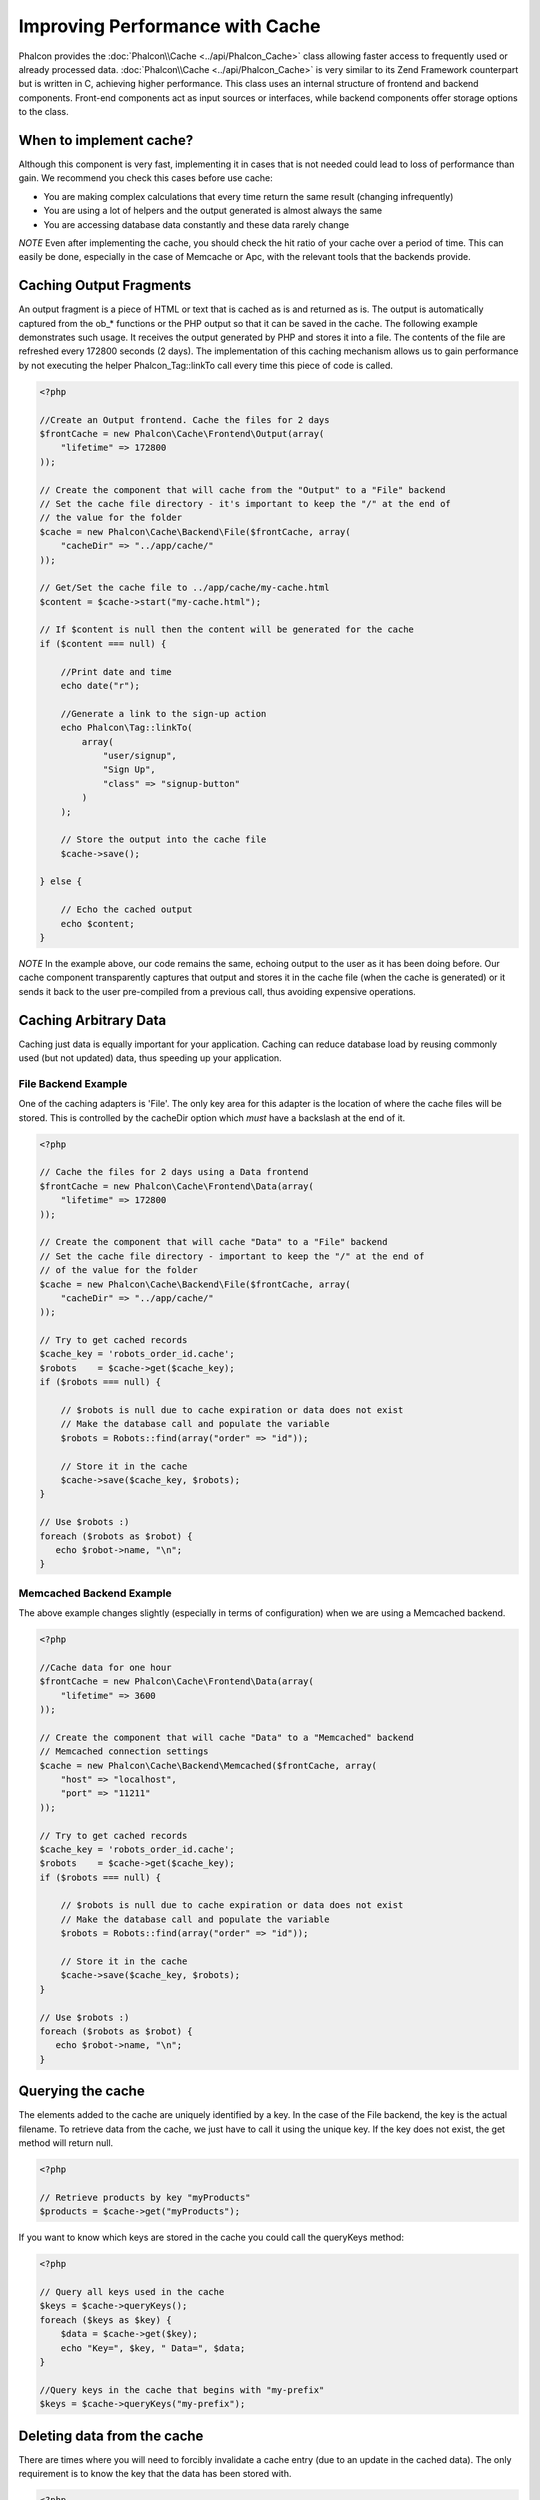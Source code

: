 Improving Performance with Cache
================================
Phalcon provides the :doc:`Phalcon\\Cache <../api/Phalcon_Cache>` class allowing faster access to frequently used or already processed data. :doc:`Phalcon\\Cache <../api/Phalcon_Cache>`  is very similar to its Zend Framework counterpart but is written in C, achieving higher performance. This class uses an internal structure of frontend and backend components. Front-end components act as input sources or interfaces, while backend components offer storage options to the class.

When to implement cache?
------------------------
Although this component is very fast, implementing it in cases that is not needed could lead to loss of performance than gain. We recommend you check this cases before use cache:

* You are making complex calculations that every time return the same result (changing infrequently)
* You are using a lot of helpers and the output generated is almost always the same
* You are accessing database data constantly and these data rarely change

*NOTE* Even after implementing the cache, you should check the hit ratio of your cache over a period of time. This can easily be done, especially in the case of Memcache or Apc, with the relevant tools that the backends provide.

Caching Output Fragments
------------------------
An output fragment is a piece of HTML or text that is cached as is and returned as is. The output is automatically captured from the ob_* functions or the PHP output so that it can be saved in the cache. The following example demonstrates such usage. It receives the output generated by PHP and stores it into a file. The contents of the file are refreshed every 172800 seconds (2 days). The implementation of this caching mechanism allows us to gain performance by not executing the helper Phalcon_Tag::linkTo call every time this piece of code is called.

.. code-block:: php

    <?php

    //Create an Output frontend. Cache the files for 2 days
    $frontCache = new Phalcon\Cache\Frontend\Output(array(
        "lifetime" => 172800
    ));

    // Create the component that will cache from the "Output" to a "File" backend
    // Set the cache file directory - it's important to keep the "/" at the end of
    // the value for the folder
    $cache = new Phalcon\Cache\Backend\File($frontCache, array(
        "cacheDir" => "../app/cache/"
    ));

    // Get/Set the cache file to ../app/cache/my-cache.html
    $content = $cache->start("my-cache.html");

    // If $content is null then the content will be generated for the cache
    if ($content === null) {

        //Print date and time
        echo date("r");

        //Generate a link to the sign-up action
        echo Phalcon\Tag::linkTo(
            array(
                "user/signup",
                "Sign Up",
                "class" => "signup-button"
            )
        );

        // Store the output into the cache file
        $cache->save();

    } else {

        // Echo the cached output
        echo $content;
    }

*NOTE* In the example above, our code remains the same, echoing output to the user as it has been doing before. Our cache component transparently captures that output and stores it in the cache file (when the cache is generated) or it sends it back to the user pre-compiled from a previous call, thus avoiding expensive operations.

Caching Arbitrary Data
----------------------
Caching just data is equally important for your application. Caching can reduce database load by reusing commonly used (but not updated) data, thus speeding up your application.

File Backend Example
^^^^^^^^^^^^^^^^^^^^
One of the caching adapters is 'File'. The only key area for this adapter is the location of where the cache files will be stored. This is controlled by the cacheDir option which *must* have a backslash at the end of it.

.. code-block:: php

    <?php

    // Cache the files for 2 days using a Data frontend
    $frontCache = new Phalcon\Cache\Frontend\Data(array(
        "lifetime" => 172800
    ));

    // Create the component that will cache "Data" to a "File" backend
    // Set the cache file directory - important to keep the "/" at the end of
    // of the value for the folder
    $cache = new Phalcon\Cache\Backend\File($frontCache, array(
        "cacheDir" => "../app/cache/"
    ));

    // Try to get cached records
    $cache_key = 'robots_order_id.cache';
    $robots    = $cache->get($cache_key);
    if ($robots === null) {

        // $robots is null due to cache expiration or data does not exist
        // Make the database call and populate the variable
        $robots = Robots::find(array("order" => "id"));

        // Store it in the cache
        $cache->save($cache_key, $robots);
    }

    // Use $robots :)
    foreach ($robots as $robot) {
       echo $robot->name, "\n";
    }

Memcached Backend Example
^^^^^^^^^^^^^^^^^^^^^^^^^
The above example changes slightly (especially in terms of configuration) when we are using a Memcached backend.

.. code-block:: php

    <?php

    //Cache data for one hour
    $frontCache = new Phalcon\Cache\Frontend\Data(array(
        "lifetime" => 3600
    ));

    // Create the component that will cache "Data" to a "Memcached" backend
    // Memcached connection settings
    $cache = new Phalcon\Cache\Backend\Memcached($frontCache, array(
        "host" => "localhost",
        "port" => "11211"
    ));

    // Try to get cached records
    $cache_key = 'robots_order_id.cache';
    $robots    = $cache->get($cache_key);
    if ($robots === null) {

        // $robots is null due to cache expiration or data does not exist
        // Make the database call and populate the variable
        $robots = Robots::find(array("order" => "id"));

        // Store it in the cache
        $cache->save($cache_key, $robots);
    }

    // Use $robots :)
    foreach ($robots as $robot) {
       echo $robot->name, "\n";
    }

Querying the cache
------------------
The elements added to the cache are uniquely identified by a key. In the case of the File backend, the key is the actual filename. To retrieve data from the cache, we just have to call it using the unique key. If the key does not exist, the get method will return null.

.. code-block:: php

    <?php

    // Retrieve products by key "myProducts"
    $products = $cache->get("myProducts");

If you want to know which keys are stored in the cache you could call the queryKeys method:

.. code-block:: php

    <?php

    // Query all keys used in the cache
    $keys = $cache->queryKeys();
    foreach ($keys as $key) {
        $data = $cache->get($key);
        echo "Key=", $key, " Data=", $data;
    }

    //Query keys in the cache that begins with "my-prefix"
    $keys = $cache->queryKeys("my-prefix");


Deleting data from the cache
----------------------------
There are times where you will need to forcibly invalidate a cache entry (due to an update in the cached data). The only requirement is to know the key that the data has been stored with.

.. code-block:: php

    <?php

    // Delete an item with a specific key
    $cache->queryKeys("someKey");

    // Delete all items from the cache
    $keys = $cache->queryKeys();
    foreach ($keys as $key) {
    	$cache->delete($key);
    }


Frontend Adapters
-----------------
The available frontend adapters that are used as interfaces or input sources to the cache are:

+---------+--------------------------------------------------------------------------------------------------------------------------------+
| Adapter | Description                                                                                                                    |
+=========+================================================================================================================================+
| Output  | Read input data from standard PHP output                                                                                       |
+---------+--------------------------------------------------------------------------------------------------------------------------------+
| Data    | It's used to cache any kind of PHP data (big arrays, objects, text, etc). The data is serialized before stored in the backend. |
+---------+--------------------------------------------------------------------------------------------------------------------------------+
| None    | It's used to cache any kind of PHP data without serializing them.                                                              |
+---------+--------------------------------------------------------------------------------------------------------------------------------+


Backend Adapters
----------------
The backend adapters available to store cache data are:

+-----------+------------------------------------------------+------------+---------------------+
| Adapter   | Description                                    | Info       | Required Extensions |
+===========+================================================+============+=====================+
| File      | Stores data to local plain files               |            |                     |
+-----------+------------------------------------------------+------------+---------------------+
| Memcached | Stores data to a memcached server              | Memcached_ | memcache_           |
+-----------+------------------------------------------------+------------+---------------------+
| APC       | Stores data to the Alternative PHP Cache (APC) | APC_       | `APC extension`_    |
+-----------+------------------------------------------------+------------+---------------------+


File Backend Options
^^^^^^^^^^^^^^^^^^^^
This backend will store cached content into files in the local server. The available options for this backend are:

+----------+-----------------------------------------------------------+
| Option   | Description                                               |
+==========+===========================================================+
| cacheDir | A writable directory on which cached files will be placed |
+----------+-----------------------------------------------------------+


Memcached Backend Options
^^^^^^^^^^^^^^^^^^^^^^^^^
This backend will store cached content on a memcached server. The available options for this backend are:

+------------+---------------------------------------------+
| Option     | Description                                 |
+============+=============================================+
| host       | memcached host                              |
+------------+---------------------------------------------+
| port       | memcached port                              |
+------------+---------------------------------------------+
| persistent | create a persitent connection to memcached? |
+------------+---------------------------------------------+


APC Backend Options
^^^^^^^^^^^^^^^^^^^
This backend will store cached content on Alternative PHP Cache (APC_). This cache backend does not require any additional configuration options.

.. _Memcached: http://php.net/manual/en/book.apc.php
.. _memcache: http://pecl.php.net/package/memcache
.. _APC: http://php.net/manual/en/book.apc.php
.. _APC extension: http://pecl.php.net/package/APC
